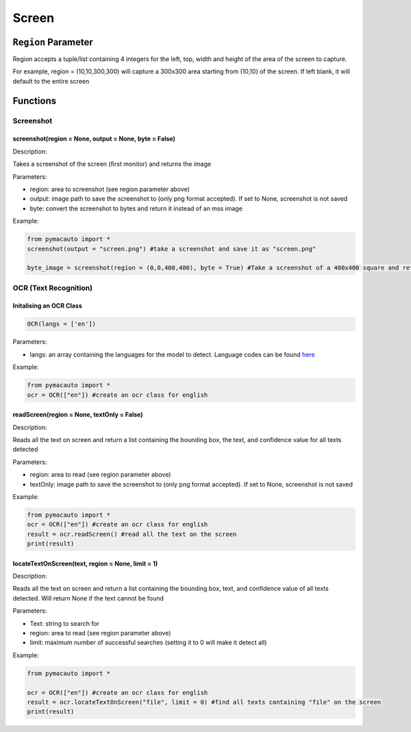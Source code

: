 Screen
=====


``Region`` Parameter
----------------
Region accepts a tuple/list containing 4 integers for the left, top, width and height of the area of the screen to capture. 

For example, region = (10,10,300,300) will capture a 300x300 area starting from (10,10) of the screen. If left blank, it will default to the entire screen

Functions
----------------

Screenshot
^^^^^^^^^

screenshot(region = None, output = None, byte = False)
"""""""""

Description:  

Takes a screenshot of the screen (first monitor) and returns the image 

Parameters:  

* region: area to screenshot (see region parameter above)
* output: image path to save the screenshot to (only png format accepted). If set to None, screenshot is not saved
* byte: convert the screenshot to bytes and return it instead of an mss image


Example:

.. code:: python

  from pymacauto import *
  screenshot(output = "screen.png") #take a screenshot and save it as "screen.png"

  byte_image = screenshot(region = (0,0,400,400), byte = True) #Take a screenshot of a 400x400 square and return the image as bytes 

OCR (Text Recognition)
^^^^^^^^^

Initalising an OCR Class
"""""""""

.. code:: python

  OCR(langs = ['en'])

Parameters:  

* langs: an array containing the languages for the model to detect. Language codes can be found `here <https://www.jaided.ai/easyocr/>`_


Example:

.. code:: python

  from pymacauto import *
  ocr = OCR(["en"]) #create an ocr class for english

readScreen(region = None, textOnly = False)
"""""""""

Description:  

Reads all the text on screen and return a list containing the bounding box, the text, and confidence value for all texts detected

Parameters:  

* region: area to read (see region parameter above)
* textOnly: image path to save the screenshot to (only png format accepted). If set to None, screenshot is not saved
  
Example:

.. code:: python

  from pymacauto import *
  ocr = OCR(["en"]) #create an ocr class for english
  result = ocr.readScreen() #read all the text on the screen
  print(result)

locateTextOnScreen(text, region = None, limit = 1)
"""""""""

Description:  

Reads all the text on screen and return a list containing the bounding box, text, and confidence value of all texts detected. Will return None if the text cannot be found

Parameters:  

* Text: string to search for
* region: area to read (see region parameter above)
* limit: maximum number of successful searches (setting it to 0 will make it detect all)
  
Example:

.. code:: python

  from pymacauto import *
  
  ocr = OCR(["en"]) #create an ocr class for english
  result = ocr.locateTextOnScreen("file", limit = 0) #find all texts containing "file" on the screen
  print(result)
